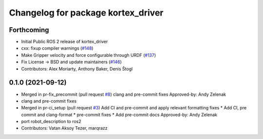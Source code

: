 ^^^^^^^^^^^^^^^^^^^^^^^^^^^^^^^^^^^
Changelog for package kortex_driver
^^^^^^^^^^^^^^^^^^^^^^^^^^^^^^^^^^^

Forthcoming
-----------
* Initial Public ROS 2 release of kortex_driver
* cxx: fixup compiler warnings (`#148 <https://github.com/PickNikRobotics/ros2_kortex/issues/148>`_)
* Make Gripper velocity and force configurable through URDF (`#137 <https://github.com/PickNikRobotics/ros2_kortex/issues/137>`_)
* Fix License -> BSD and update maintainers (`#146 <https://github.com/PickNikRobotics/ros2_kortex/issues/146>`_)
* Contributors: Alex Moriarty, Anthony Baker, Denis Štogl

0.1.0 (2021-09-12)
------------------
* Merged in pr-fix_precommit (pull request `#8 <https://github.com/PickNikRobotics/ros2_kortex/issues/8>`_)
  clang and pre-commit fixes
  Approved-by: Andy Zelenak
* clang and pre-commit fixes
* Merged in pr-ci_setup (pull request `#3 <https://github.com/PickNikRobotics/ros2_kortex/issues/3>`_)
  Add CI and pre-commit and apply relevant formatting fixes
  * Add CI, pre commit and clang-format
  * pre-commit fixes
  * Add pre-commit docs
  Approved-by: Andy Zelenak
* port robot_description to ros2
* Contributors: Vatan Aksoy Tezer, marqrazz
